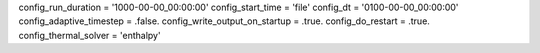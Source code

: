 config_run_duration = '1000-00-00_00:00:00'
config_start_time = 'file'
config_dt = '0100-00-00_00:00:00'
config_adaptive_timestep = .false.
config_write_output_on_startup = .true.
config_do_restart = .true.
config_thermal_solver = 'enthalpy'

